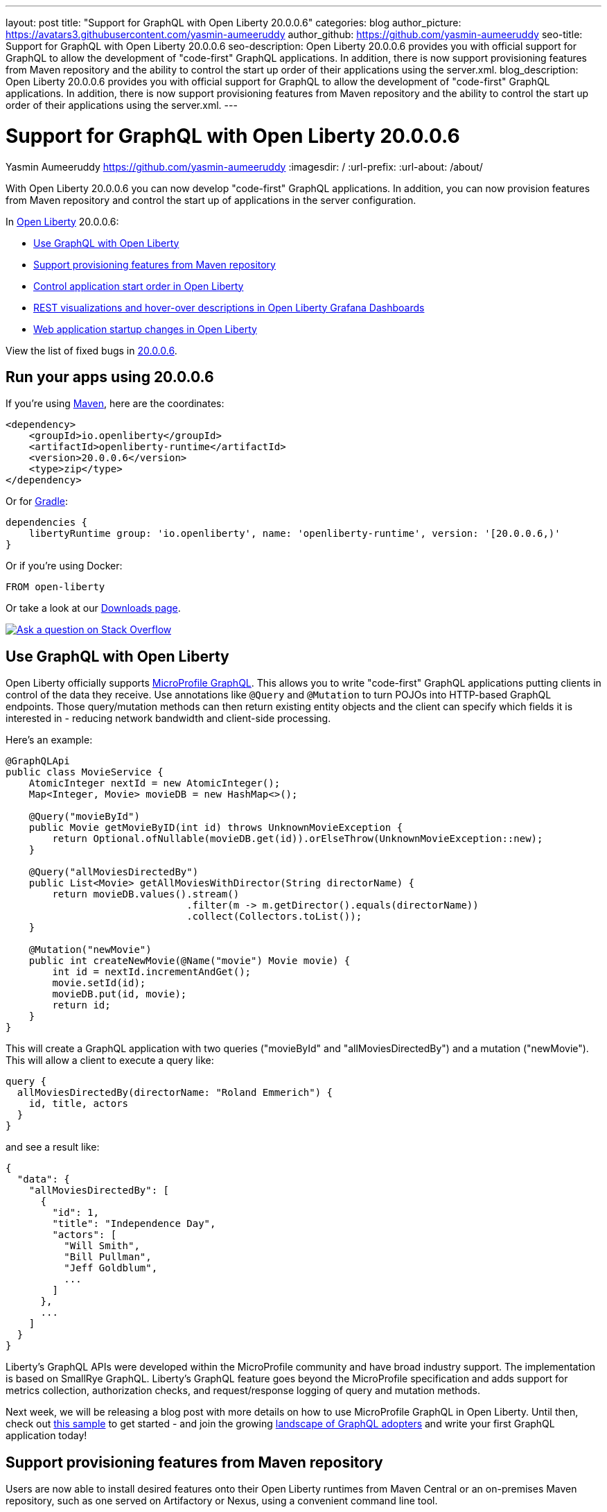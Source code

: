 ---
layout: post
title: "Support for GraphQL with Open Liberty 20.0.0.6"
categories: blog
author_picture: https://avatars3.githubusercontent.com/yasmin-aumeeruddy
author_github: https://github.com/yasmin-aumeeruddy
seo-title: Support for GraphQL with Open Liberty 20.0.0.6
seo-description: Open Liberty 20.0.0.6 provides you with official support for GraphQL to allow the development of "code-first" GraphQL applications. In addition, there is now  support provisioning features from Maven repository and the ability to control the start up order of their applications using the server.xml.
blog_description: Open Liberty 20.0.0.6 provides you with official support for GraphQL to allow the development of "code-first" GraphQL applications. In addition, there is now  support provisioning features from Maven repository and the ability to control the start up order of their applications using the server.xml.
---

= Support for GraphQL with Open Liberty 20.0.0.6
Yasmin Aumeeruddy <https://github.com/yasmin-aumeeruddy>
:imagesdir: /
:url-prefix:
:url-about: /about/

// tag::intro[]

With Open Liberty 20.0.0.6 you can now develop "code-first" GraphQL applications. In addition, you can now provision features from Maven repository and control the start up of applications in the server configuration.

In link:{url-about}[Open Liberty] 20.0.0.6:

* <<GQL, Use GraphQL with Open Liberty >>
* <<MVN, Support provisioning features from Maven repository >>
* <<ORDER, Control application start order in Open Liberty >>
* <<GRA, REST visualizations and hover-over descriptions in Open Liberty Grafana Dashboards >>
* <<STA, Web application startup changes in Open Liberty >>

View the list of fixed bugs in link:https://github.com/OpenLiberty/open-liberty/issues?q=label%3Arelease%3A20006+label%3A%22release+bug%22+[20.0.0.6].

// end::intro[]

// tag::run[]
[#run]

== Run your apps using 20.0.0.6

If you're using link:{url-prefix}/guides/maven-intro.html[Maven], here are the coordinates:

[source,xml]
----
<dependency>
    <groupId>io.openliberty</groupId>
    <artifactId>openliberty-runtime</artifactId>
    <version>20.0.0.6</version>
    <type>zip</type>
</dependency>
----

Or for link:{url-prefix}/guides/gradle-intro.html[Gradle]:

[source,gradle]
----
dependencies {
    libertyRuntime group: 'io.openliberty', name: 'openliberty-runtime', version: '[20.0.0.6,)'
}
----

Or if you're using Docker:

[source]
----
FROM open-liberty
----
//end::run[]

Or take a look at our link:{url-prefix}/downloads/[Downloads page].

[link=https://stackoverflow.com/tags/open-liberty]
image::img/blog/blog_btn_stack.svg[Ask a question on Stack Overflow, align="center"]

//tag::features[]

[#GQL]
== Use GraphQL with Open Liberty

Open Liberty officially supports link:https://github.com/eclipse/microprofile-graphql[MicroProfile GraphQL]. This allows you to write "code-first" GraphQL applications putting clients in control of the data they receive. Use annotations like `@Query` and `@Mutation` to turn POJOs into HTTP-based GraphQL endpoints. Those query/mutation methods can then return existing entity objects and the client can specify which fields it is interested in - reducing network bandwidth and client-side processing.

Here’s an example:

[source,java]
----
@GraphQLApi
public class MovieService {
    AtomicInteger nextId = new AtomicInteger();
    Map<Integer, Movie> movieDB = new HashMap<>();

    @Query("movieById")
    public Movie getMovieByID(int id) throws UnknownMovieException {
        return Optional.ofNullable(movieDB.get(id)).orElseThrow(UnknownMovieException::new);
    }

    @Query("allMoviesDirectedBy")
    public List<Movie> getAllMoviesWithDirector(String directorName) {
        return movieDB.values().stream()
                               .filter(m -> m.getDirector().equals(directorName))
                               .collect(Collectors.toList());
    }

    @Mutation("newMovie")
    public int createNewMovie(@Name("movie") Movie movie) {
        int id = nextId.incrementAndGet();
        movie.setId(id);
        movieDB.put(id, movie);
        return id;
    }
}
----

This will create a GraphQL application with two queries ("movieById" and "allMoviesDirectedBy") and a mutation ("newMovie"). This will allow a client to execute a query like:

[source]
----
query {
  allMoviesDirectedBy(directorName: "Roland Emmerich") {
    id, title, actors
  }
}
----

and see a result like:

[source, json]
----
{
  "data": {
    "allMoviesDirectedBy": [
      {
        "id": 1,
        "title": "Independence Day",
        "actors": [
          "Will Smith",
          "Bill Pullman",
          "Jeff Goldblum",
          ...
        ]
      },
      ...
    ]
  }
}
----
Liberty’s GraphQL APIs were developed within the MicroProfile community and have broad industry support. The implementation is based on SmallRye GraphQL. Liberty’s GraphQL feature goes beyond the MicroProfile specification and adds support for metrics collection, authorization checks, and request/response logging of query and mutation methods.

Next week, we will be releasing a blog post with more details on how to use MicroProfile GraphQL in Open Liberty. Until then, check out link:https://github.com/OpenLiberty/sample-mp-graphql[this sample] to get started - and join the growing link:https://landscape.graphql.org/[landscape of GraphQL adopters] and write your first GraphQL application today!

[#MVN]
== Support provisioning features from Maven repository

Users are now able to install desired features onto their Open Liberty runtimes from Maven Central or an on-premises Maven repository, such as one served on Artifactory or Nexus, using a convenient command line tool. 

Use the `wlp/bin/featureUtility` command to find, get information about, and install assets that are in a Maven repository.

|===
|**Command** |**Description**
|`featureUtility help installFeature`
|Display help information for the installFeature action
|`featureUtility installFeature mpHealth-2.2` or `featureUtility installFeature io.openliberty.features:mpHealth-2.2`
|Install the MicroProfile Health 2.2 feature from Maven Central
|`featureUtility installServerFeatures myserver`
|Install server features for the myserver server
|`featureUtility installFeature mpHealth-2.2 --noCache`
|Install the MicroProfile Health 2.2 feature without caching the feature to the local Maven repository
|`featureUtility installServerFeatures myserver --noCache`
|Install server features for the myserver server without caching the features to the local Maven repository
|`featureUtility installFeature adminCenter-1.0 --acceptLicense`
|Install the Admin Center feature from Maven Central
|`featureUtility installServerFeatures defaultServer --verbose`
|Install features for the myserver server with debug enabled
|`featureUtility viewSettings`
|View a template of your featureUtility.properties file
|`featureUtility find mpHealth-2.2`
|Search for the MicroProfile Health 2.2 feature from Maven Central and all configured Maven repositories
|`featureUtility find`
|Search for all available features from Maven Central and all configured Maven repositories
|===

[#ORDER]
== Control application start order in Open Liberty

By default, applications start in parallel and can finish starting in random order. This update provides the ability to prevent any application from starting until one or more other applications have started.

Separate applications can often have implicit dependencies on each other. For example, a single Open Liberty server might contain a front end application that provides a user interface and a back end application that accesses a database. If the front end application is available before the back end application has started, users may run into errors. This feature would allow administrators to prevent the front end application from starting until the back end is ready so that users would no longer see those errors.

Application dependencies can be defined in the configuration using the `startAfter` attribute on the `application` element. The `startAfter` attribute should contain a comma separated list of ID values for applications that should start before that application can begin starting. For example:

[source, xml]
----
<webApplication id="frontend" location="myFrontend.war" startAfter="backend1, backend2"/>
<enterpriseApplication id="backend1" location="myBackend.ear"/>
<enterpriseApplication id="backend2" location="myUtilities.ear"/>
 
----

[#GRA]
== REST visualizations and hover-over descriptions in Open Liberty Grafana Dashboards 

The Grafana dashboard provides a wide range of time-series visualizations of MicroProfile Metrics data such as CPU, REST, Servlet, Connection Pool, and Garbage Collection metrics. It is powered by a Prometheus datasource which is configured to ingest data from one or more Open Liberty servers' `/metrics` endpoint, enabling users to view on Grafana dashboards in near real-time.

With the release of `mpMetrics-2.3` and its addition of JAX-RS metrics, we've introduced a new set of visualizations to our Open Liberty Grafana dashboards under a new tab labelled "REST". In addition, hover-over descriptions have been added to help provide a short summary about each visualization and their function. These updates apply to OKD, Red Hat OpenShift Container Platform, and standalone Open Liberty instances.

If you do not already have Grafana and Prometheus setup, there are Kabanero guides for link:https://kabanero.io/guides/app-monitoring/[OKD 3.11] and link:https://kabanero.io/guides/app-monitoring-ocp4.2/[Red Hat OpenShift Container Platform 4.3] as well as a blog post for link:https://openliberty.io/blog/2020/04/09/microprofile-3-3-open-liberty-20004.html#gra[standalone] Open Liberty to help get started.

Grafana dashboards for Liberty on OKD or Red Hat OpenShift Container Platform can be found in our link:https://github.com/OpenLiberty/open-liberty-operator/tree/master/deploy/dashboards/metrics[open-liberty-operator repository].


[#STA]
== Web application startup changes in Open Liberty

Open Liberty has been updated to consider Web applications started after calls to the `ServletContainerInitializers` and `ServletContextListeners` have completed. This has the effect of moving more of the application initialization into the server startup route and may make applications and the server appear to take longer to start. It doesn't affect how long it takes for applications to start processing requests, it just moves it to run prior to the ports opening. In addition, you can now configure the `server.xml` so a failure in a `ServletContextListener` will cause application startup to fail. To do so, add the following:

[source,xml]
----
<webContainer stopAppStartUponListenerException="true"/>
----

Find out more about application properties link:https://openliberty.io/docs/ref/config/#application.html[here].

//end::features[]

== Get Open Liberty 20.0.0.6 now

Available through <<run, Maven, Gradle, Docker, and as a downloadable archive>>.
